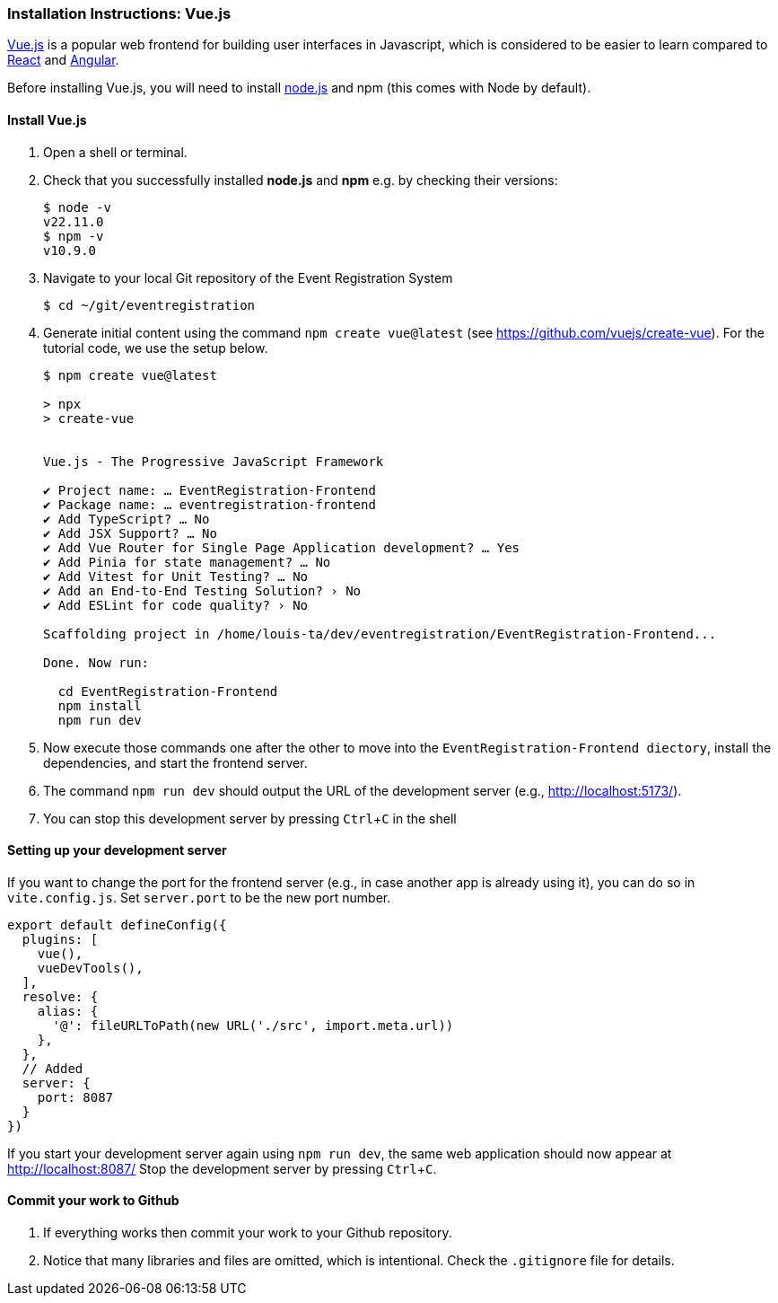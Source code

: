 === Installation Instructions: Vue.js
:experimental:

https://vuejs.org/v2/guide/[Vue.js] is a popular web frontend for building user interfaces in Javascript, which is considered to be easier to learn compared to https://reactjs.org/[React] and https://angular.io/[Angular].

Before installing Vue.js, you will need to install https://nodejs.org/en/download[node.js] and npm (this comes with Node by default).

==== Install Vue.js

. Open a shell or terminal.

. Check that you successfully installed **node.js** and **npm** e.g. by checking their versions:
+
[source,bash]
----
$ node -v
v22.11.0
$ npm -v
v10.9.0
----

. Navigate to your local Git repository of the Event Registration System
+
[source,bash]
----
$ cd ~/git/eventregistration
----

. Generate initial content using the command `npm create vue@latest` (see https://github.com/vuejs/create-vue). For the tutorial code, we use the setup below.

+
[source]
----
$ npm create vue@latest

> npx
> create-vue


Vue.js - The Progressive JavaScript Framework

✔ Project name: … EventRegistration-Frontend
✔ Package name: … eventregistration-frontend
✔ Add TypeScript? … No
✔ Add JSX Support? … No
✔ Add Vue Router for Single Page Application development? … Yes
✔ Add Pinia for state management? … No
✔ Add Vitest for Unit Testing? … No
✔ Add an End-to-End Testing Solution? › No
✔ Add ESLint for code quality? › No

Scaffolding project in /home/louis-ta/dev/eventregistration/EventRegistration-Frontend...

Done. Now run:

  cd EventRegistration-Frontend
  npm install
  npm run dev
----

. Now execute those commands one after the other to move into the `EventRegistration-Frontend diectory`, install the dependencies, and start the frontend server.

. The command `npm run dev` should output the URL of the development server (e.g., http://localhost:5173/).

. You can stop this development server by pressing kbd:[Ctrl+C] in the shell

==== Setting up your development server

If you want to change the port for the frontend server (e.g., in case another app is already using it), you can do so in `vite.config.js`.
Set `server.port` to be the new port number.

[source,js]
----
export default defineConfig({
  plugins: [
    vue(),
    vueDevTools(),
  ],
  resolve: {
    alias: {
      '@': fileURLToPath(new URL('./src', import.meta.url))
    },
  },
  // Added
  server: {
    port: 8087
  }
})
----

If you start your development server again using `npm run dev`, the same web application should now appear at http://localhost:8087/
Stop the development server by pressing kbd:[Ctrl+C].

==== Commit your work to Github

. If everything works then commit your work to your Github repository.

. Notice that many libraries and files are omitted, which is intentional. Check the `.gitignore` file for details.